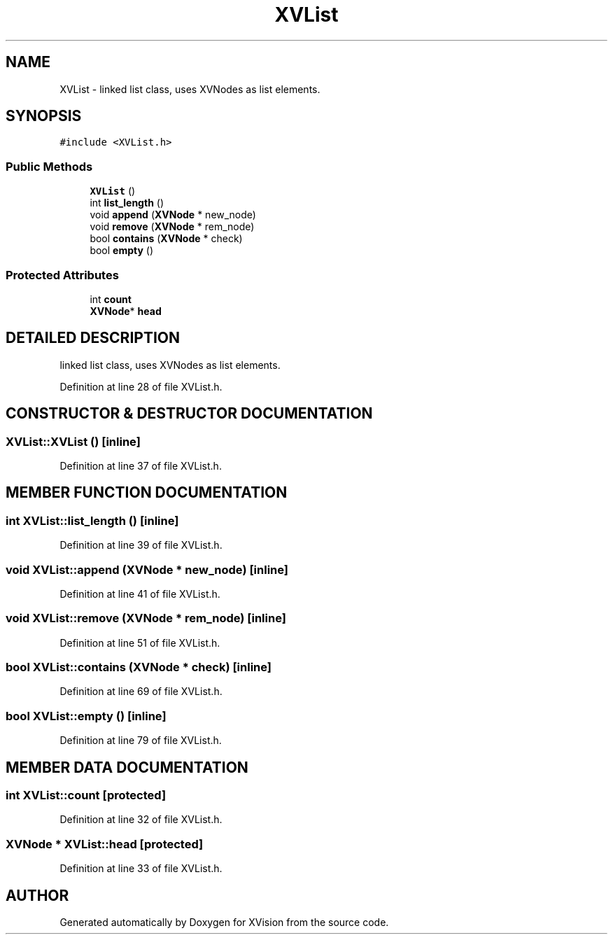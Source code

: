 .TH XVList 3 "26 Oct 2007" "XVision" \" -*- nroff -*-
.ad l
.nh
.SH NAME
XVList \- linked list class, uses XVNodes as list elements. 
.SH SYNOPSIS
.br
.PP
\fC#include <XVList.h>\fR
.PP
.SS Public Methods

.in +1c
.ti -1c
.RI "\fBXVList\fR ()"
.br
.ti -1c
.RI "int \fBlist_length\fR ()"
.br
.ti -1c
.RI "void \fBappend\fR (\fBXVNode\fR * new_node)"
.br
.ti -1c
.RI "void \fBremove\fR (\fBXVNode\fR * rem_node)"
.br
.ti -1c
.RI "bool \fBcontains\fR (\fBXVNode\fR * check)"
.br
.ti -1c
.RI "bool \fBempty\fR ()"
.br
.in -1c
.SS Protected Attributes

.in +1c
.ti -1c
.RI "int \fBcount\fR"
.br
.ti -1c
.RI "\fBXVNode\fR* \fBhead\fR"
.br
.in -1c
.SH DETAILED DESCRIPTION
.PP 
linked list class, uses XVNodes as list elements.
.PP
Definition at line 28 of file XVList.h.
.SH CONSTRUCTOR & DESTRUCTOR DOCUMENTATION
.PP 
.SS XVList::XVList ()\fC [inline]\fR
.PP
Definition at line 37 of file XVList.h.
.SH MEMBER FUNCTION DOCUMENTATION
.PP 
.SS int XVList::list_length ()\fC [inline]\fR
.PP
Definition at line 39 of file XVList.h.
.SS void XVList::append (\fBXVNode\fR * new_node)\fC [inline]\fR
.PP
Definition at line 41 of file XVList.h.
.SS void XVList::remove (\fBXVNode\fR * rem_node)\fC [inline]\fR
.PP
Definition at line 51 of file XVList.h.
.SS bool XVList::contains (\fBXVNode\fR * check)\fC [inline]\fR
.PP
Definition at line 69 of file XVList.h.
.SS bool XVList::empty ()\fC [inline]\fR
.PP
Definition at line 79 of file XVList.h.
.SH MEMBER DATA DOCUMENTATION
.PP 
.SS int XVList::count\fC [protected]\fR
.PP
Definition at line 32 of file XVList.h.
.SS \fBXVNode\fR * XVList::head\fC [protected]\fR
.PP
Definition at line 33 of file XVList.h.

.SH AUTHOR
.PP 
Generated automatically by Doxygen for XVision from the source code.